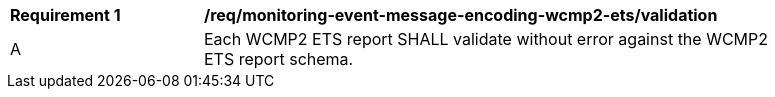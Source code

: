 [[req_monitoring-event-message-encoding-wcmp2-ets_validation]]
[width="90%",cols="2,6a"]
|===
^|*Requirement {counter:req-id}* |*/req/monitoring-event-message-encoding-wcmp2-ets/validation*
^|A |Each WCMP2 ETS report SHALL validate without error against the WCMP2 ETS report schema.
|===
